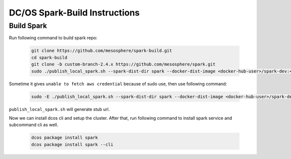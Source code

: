 DC/OS Spark-Build Instructions
==============================

Build Spark
-----------

Run following command to build spark repo:

  .. code-block:: bash

    git clone https://github.com/mesosphere/spark-build.git
    cd spark-build
    git clone -b custom-branch-2.4.x https://github.com/mesosphere/spark.git
    sudo ./publish_local_spark.sh --spark-dist-dir spark --docker-dist-image <docker-hub-user>/spark-dev:<image-tag>

Sometime it gives ``unable to fetch aws credential`` because of sudo use, then use following command:

  .. code-block:: bash

    sudo -E ./publish_local_spark.sh --spark-dist-dir spark --docker-dist-image <docker-hub-user>/spark-dev:<image-tag>

``publish_local_spark.sh`` will generate stub url.

Now we can install dcos cli and setup the cluster. After that, run following command to install spark service and subcommand cli as well.

  .. code-block:: bash

    dcos package install spark
    dcos package install spark --cli

